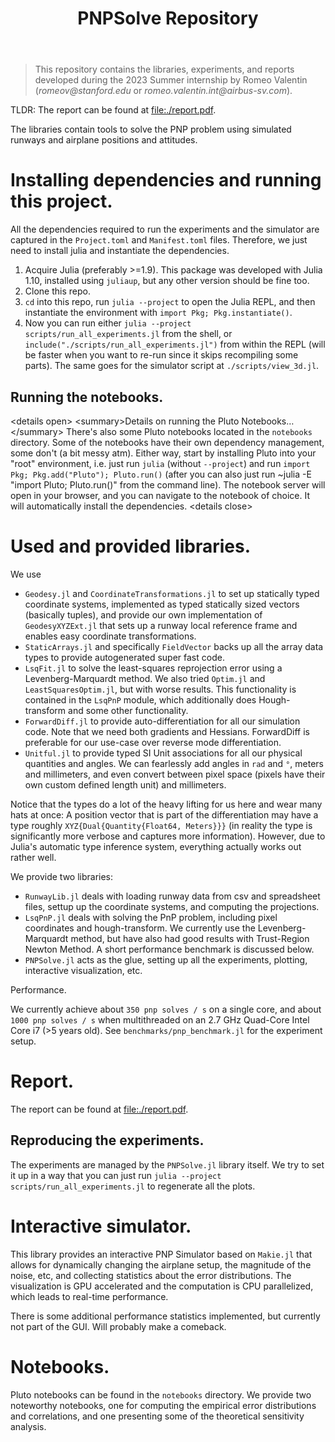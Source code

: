 #+title: PNPSolve Repository

#+begin_quote
This repository contains the libraries, experiments, and reports developed during the 2023 Summer internship by Romeo Valentin (/romeov@stanford.edu/ or /romeo.valentin.int@airbus-sv.com/).
#+end_quote
TLDR: The report can be found at [[file:./report.pdf]].

The libraries contain tools to solve the PNP problem using simulated runways and airplane positions and attitudes.
* Installing dependencies and running this project.
All the dependencies required to run the experiments and the simulator are captured in the ~Project.toml~ and ~Manifest.toml~ files.
Therefore, we just need to install julia and instantiate the dependencies.

1. Acquire Julia (preferably >=1.9). This package was developed with Julia 1.10, installed using ~juliaup~, but any other version should be fine too.
2. Clone this repo.
3. ~cd~ into this repo, run ~julia --project~ to open the Julia REPL, and then instantiate the environment with ~import Pkg; Pkg.instantiate()~.
4. Now you can run either ~julia --project scripts/run_all_experiments.jl~ from the shell, or ~include("./scripts/run_all_experiments.jl")~ from within the REPL (will be faster when you want to re-run since it skips recompiling some parts).
   The same goes for the simulator script at ~./scripts/view_3d.jl~.
** Running the notebooks.
<details open>
  <summary>Details on running the Pluto Notebooks...</summary>
There's also some Pluto notebooks located in the ~notebooks~ directory.
Some of the notebooks have their own dependency management, some don't (a bit messy atm).
Either way, start by installing Pluto into your "root" environment, i.e. just run ~julia~ (without ~--project~) and run ~import Pkg; Pkg.add("Pluto"); Pluto.run()~ (after you can also just run ~julia -E "import Pluto; Pluto.run()" from the command line).
The notebook server will open in your browser, and you can navigate to the notebook of choice.
It will automatically install the dependencies.
<details close>

* Used and provided libraries.
We use
- ~Geodesy.jl~ and ~CoordinateTransformations.jl~ to set up statically typed coordinate systems, implemented as typed statically sized vectors (basically tuples), and provide our own implementation of ~GeodesyXYZExt.jl~ that sets up a runway local reference frame and enables easy coordinate transformations.
- ~StaticArrays.jl~ and specifically ~FieldVector~ backs up all the array data types to provide autogenerated super fast code.
- ~LsqFit.jl~ to solve the least-squares reprojection error using a Levenberg-Marquardt method. We also tried ~Optim.jl~ and ~LeastSquaresOptim.jl~, but with worse results.
  This functionality is contained in the ~LsqPnP~ module, which additionally does Hough-transform and some other functionality.
- ~ForwardDiff.jl~ to provide auto-differentiation for all our simulation code. Note that we need both gradients and Hessians. ForwardDiff is preferable for our use-case over reverse mode differentiation.
- ~Unitful.jl~ to provide typed SI Unit associations for all our physical quantities and angles. We can fearlessly add angles in ~rad~ and ~°~, meters and millimeters, and even convert between pixel space (pixels have their own custom defined length unit) and millimeters.

Notice that the types do a lot of the heavy lifting for us here and wear many hats at once: A position vector that is part of the differentiation may have a type roughly ~XYZ{Dual{Quantity{Float64, Meters}}}~ (in reality the type is significantly more verbose and captures more information).
However, due to Julia's automatic type inference system, everything actually works out rather well.

We provide two libraries:
- ~RunwayLib.jl~ deals with loading runway data from csv and spreadsheet files, settup up the coordinate systems, and computing the projections.
- ~LsqPnP.jl~ deals with solving the PnP problem, including pixel coordinates and hough-transform. We currently use the Levenberg-Marquardt method, but have also had good results with Trust-Region Newton Method.
  A short performance benchmark is discussed below.
- ~PNPSolve.jl~ acts as the glue, setting up all the experiments, plotting, interactive visualization, etc.
**** Performance.
We currently achieve about ~350 pnp solves / s~ on a single core, and about ~1000 pnp solves / s~  when multithreaded on an 2.7 GHz Quad-Core Intel Core i7 (>5 years old).
See ~benchmarks/pnp_benchmark.jl~ for the experiment setup.

* Report.
The report can be found at [[file:./report.pdf]].
** Reproducing the experiments.
The experiments are managed by the ~PNPSolve.jl~ library itself.
We try to set it up in a way that you can just run ~julia --project scripts/run_all_experiments.jl~ to regenerate all the plots.

* Interactive simulator.
[[file:figs/makie_simulator_screenshot.png]]
This library provides an interactive PNP Simulator based on ~Makie.jl~ that allows for dynamically changing the airplane setup, the magnitude of the noise, etc, and collecting statistics about the error distributions.
The visualization is GPU accelerated and the computation is CPU parallelized, which leads to real-time performance.

There is some additional performance statistics implemented, but currently not part of the GUI. Will probably make a comeback.

* Notebooks.
[[file:figs/notebook_screenshot.png]]
Pluto notebooks can be found in the ~notebooks~ directory.
We provide two noteworthy notebooks, one for computing the empirical error distributions and correlations, and one presenting some of the theoretical sensitivity analysis.
